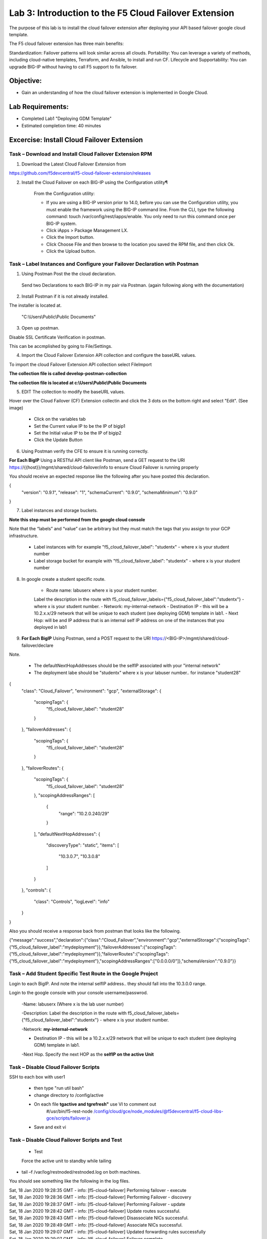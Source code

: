 Lab 3: Introduction to the F5 Cloud Failover Extension
====================================================

The purpose of this lab is to install the cloud failover extension after deploying your API based failover google cloud template.

The F5 cloud failover extension has three main benefits:

Standardization: Failover patterns will look similar across all clouds.
Portability: You can leverage a variety of methods, including cloud-native templates, Terraform, and Ansible, to install and run CF.
Lifecycle and Supportability: You can upgrade BIG-IP without having to call F5 support to fix failover.

Objective:
----------

-  Gain an understanding of how the cloud failover extension is implemented in Google Cloud.


Lab Requirements:
-----------------

-  Completed Lab1 "Deploying GDM Template"

-  Estimated completion time: 40 minutes

Excercise: Install Cloud Failover Extension
-------------------------------------------

Task – Download and Install Cloud Failover Extension RPM
~~~~~~~~~~~~~~~~~~~~~~~~~~~~~~~~~~~~~~~~~~~~~~~~~~~~~~~~

1. Download the Latest Cloud Failover Extension from

https://github.com/f5devcentral/f5-cloud-failover-extension/releases



2. Install the Cloud Failover on each BIG-IP using the Configuration utility¶

    From the Configuration utility:

    -   If you are using a BIG-IP version prior to 14.0, before you can use the Configuration utility, you must enable the framework using the BIG-IP command line. From the CLI, type the following command: touch /var/config/rest/iapps/enable. You only need to run this command once per BIG-IP system.
    -   Click iApps > Package Management LX.
    -   Click the Import button.
    -   Click Choose File and then browse to the location you saved the RPM file, and then click Ok.
    -   Click the Upload button.

|image015|



Task – Label Instances and Configure your Failover Declaration wtih Postman
~~~~~~~~~~~~~~~~~~~~~~~~~~~~~~~~~~~~~~~~~~~~~~~~~~~~~~~~~~~~~~~~~~~~~~~~~~~


1. Using Postman Post the the cloud declaration.

  Send two Declarations to each BIG-IP in my pair via Postman. (again following along with the documentation)


2. Install Postman if it is not already installed.

The installer is located at.

    "C:\\Users\\Public\\Public Documents"

3. Open up postman.

Disable SSL Certificate Verification in postman.

This can be accmplished by going to File/Settings.

|image017|

4. Import the Cloud Failover Extension API collection and configure the baseURL values.


To import the cloud Failover Extension API collection select File\Import

**The collection file is called develop-postman-collection**

**The collection file is located at c:\\Users\\Public\\Public Documents**



5. EDIT The collection to modify the baseURL values.

Hover over the Cloud Failover (CF) Extension collectin and click the 3 dots on the bottom right and select "Edit". (See image)

|image044|

    - Click on the variables tab
    - Set the Current value IP to be the IP of bigip1
    - Set the Initial value IP to be the IP of bigip2
    - Click the Update Button
    
|image045|

6. Using Postman verify the CFE to ensure it is running correctly.

**For Each BigIP** Using a RESTful API client like Postman, send a GET request to the URI https://{{host}}/mgmt/shared/cloud-failover/info to ensure Cloud Failover is running properly

You should receive an expected response like the following after you have posted this declaration.

{
    "version": "0.9.1",
    "release": "1",
    "schemaCurrent": "0.9.0",
    "schemaMinimum": "0.9.0"
}



7. Label instances and storage buckets.

**Note this step must be performed from the google cloud console**

Note that the “labels” and “value” can be arbitrary but they must match the tags that you assign to your GCP infrastructure.

      - Label instances with for example "f5_cloud_failover_label": "studentx" - where x is your student number
      - Label storage bucket for example with "f5_cloud_failover_label": "studentx" - where x is your student number


8. In google create a student specific route.

      - Route name: labuserx where x is your student number.
      Label the description in the route with f5_cloud_failover_labels={"f5_cloud_failover_label":"studentx"} - where x is your student number.
      - Network: my-internal-network
      - Destination IP - this will be a 10.2.x.x/29 network that will be unique to each student (see deploying GDM) template in lab1.
      - Next Hop: will be and IP address that is an internal self IP address on one of the instances that you deployed in lab1
    
9. **For Each BigIP** Using Postman, send a POST request to the URI https://<BIG-IP>/mgmt/shared/cloud-failover/declare


Note.

    - The defaultNextHopAddresses should be the selfIP associated with your "internal network"
    - The deployment labe should be "studentx" where x is your labuser number.. for instance "student28"
{
    "class": "Cloud_Failover",
    "environment": "gcp",
    "externalStorage": {
        "scopingTags": {
            "f5_cloud_failover_label": "student28"
        }
    },
    "failoverAddresses": {
        "scopingTags": {
            "f5_cloud_failover_label": "student28"
        }
    },
    "failoverRoutes": {
        "scopingTags": {
            "f5_cloud_failover_label": "student28"
        },
        "scopingAddressRanges": [
            {
                "range": "10.2.0.240/29"
            }
        ],
        "defaultNextHopAddresses": {
            "discoveryType": "static",
            "items": [
                "10.3.0.7",
                "10.3.0.8"
            ]
        }
    },
    "controls": {
        "class": "Controls",
        "logLevel": "info"
    }
}


Also you should receive a response back from postman that looks like the following.


{"message":"success","declaration":{"class":"Cloud_Failover","environment":"gcp","externalStorage":{"scopingTags":{"f5_cloud_failover_label":"mydeployment"}},"failoverAddresses":{"scopingTags":{"f5_cloud_failover_label":"mydeployment"}},"failoverRoutes":{"scopingTags":{"f5_cloud_failover_label":"mydeployment"},"scopingAddressRanges":["0.0.0.0/0"]},"schemaVersion":"0.9.0"}}


  |image018|




Task – Add  Student Specific Test Route in the Google Project
~~~~~~~~~~~~~~~~~~~~~~~~~~~~~~~~~~~~~~~~~~~~~~~~~~~~~~~~~~~~~

Login to each BigIP. And note the internal selfIP address.. they should fall into the 10.3.0.0 range.

Login to the google console with your console username/passwrod.

  -Name: labuserx (Where x is the lab user number)

  -Description: Label the description in the route with f5_cloud_failover_labels={"f5_cloud_failover_label":"studentx"} - where x is your student number.
      
  -Network: **my-internal-network**

  - Destination IP - this will be a 10.2.x.x/29 network that will be unique to each student (see deploying GDM) template in lab1.

  -Next Hop. Specify the next HOP as the **selfIP on the active Unit**


|image019|


Task – Disable Cloud Failover Scripts 
~~~~~~~~~~~~~~~~~~~~~~~~~~~~~~~~~~~~

SSH to each box with user1

  - then type "run util bash"

  - change directory to /config/active

  - On each file **tgactive and tgrefresh"** use VI to comment out
        #/usr/bin/f5-rest-node /config/cloud/gce/node_modules/@f5devcentral/f5-cloud-libs-gce/scripts/failover.js

  - Save and exit vi 



Task – Disable Cloud Failover Scripts and Test
~~~~~~~~~~~~~~~~~~~~~~~~~~~~~~~~~~~~~~~~~~~~~

 - Test

 Force the active unit to standby while tailing 

- tail –f /var/log/restnoded/restnoded.log on both machines.

You should see something like the following in the log files.

| Sat, 18 Jan 2020 19:28:35 GMT - info: [f5-cloud-failover] Performing failover - execute
| Sat, 18 Jan 2020 19:28:36 GMT - info: [f5-cloud-failover] Performing Failover - discovery
| Sat, 18 Jan 2020 19:28:37 GMT - info: [f5-cloud-failover] Performing Failover - update
| Sat, 18 Jan 2020 19:28:42 GMT - info: [f5-cloud-failover] Update routes successful.
| Sat, 18 Jan 2020 19:28:43 GMT - info: [f5-cloud-failover] Disassociate NICs successful.
| Sat, 18 Jan 2020 19:28:49 GMT - info: [f5-cloud-failover] Associate NICs successful.
| Sat, 18 Jan 2020 19:29:07 GMT - info: [f5-cloud-failover] Updated forwarding rules successfully
| Sat, 18 Jan 2020 19:29:07 GMT - info: [f5-cloud-failover] Failover complete

|Also you should be able to observe the route that you created and see that the "next hop" value has changed to the selfIP on the other Big-IP.

    The lab is now Complete.


.. |image015| image:: media/image15.png
   :width: 13.04in
   :height: 9.04in
.. |image017| image:: media/image17.png
   :width: 17.4in
   :height: 10.78in
.. |image018| image:: media/image18.png
   :width: 18.79in
   :height: 7.64in
.. |image019| image:: media/image19.png
   :width: 7.89in
   :height: 9.42in
.. |image044| image:: media/image44.png
   :width: 4.35in
   :height: 2.51in
.. |image045| image:: media/image45.png
   :width: 11.22in
   :height: 9.06in
